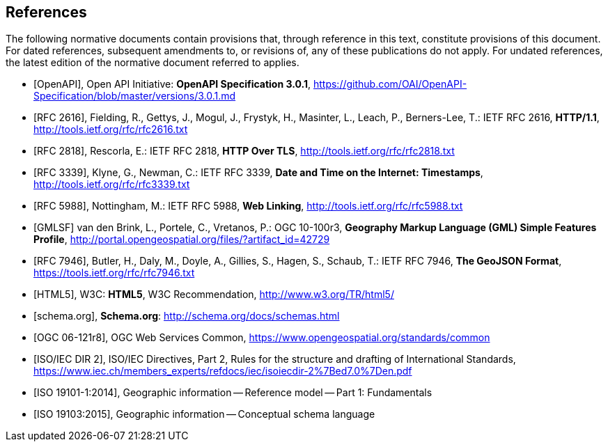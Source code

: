 [bibliography]
== References
The following normative documents contain provisions that, through reference in this text, constitute provisions of this document. For dated references, subsequent amendments to, or revisions of, any of these publications do not apply. For undated references, the latest edition of the normative document referred to applies.

* [[[OpenAPI,OpenAPI]]], Open API Initiative: *OpenAPI Specification 3.0.1*,
https://github.com/OAI/OpenAPI-Specification/blob/master/versions/3.0.1.md
* [[[rfc2616,RFC 2616]]], Fielding, R., Gettys, J., Mogul, J., Frystyk, H., Masinter, L.,
Leach, P., Berners-Lee, T.: IETF RFC 2616, *HTTP/1.1*, http://tools.ietf.org/rfc/rfc2616.txt
* [[[rfc2818,RFC 2818]]],  Rescorla, E.: IETF RFC 2818, *HTTP Over TLS*, http://tools.ietf.org/rfc/rfc2818.txt
* [[[rfc3339,RFC 3339]]], Klyne, G., Newman, C.: IETF RFC 3339, *Date and Time on the Internet: Timestamps*, http://tools.ietf.org/rfc/rfc3339.txt
* [[[rfc5988,RFC 5988]]], Nottingham, M.: IETF RFC 5988, *Web Linking*, http://tools.ietf.org/rfc/rfc5988.txt
* [[[GMLSF,GMLSF]]] van den Brink, L., Portele, C., Vretanos, P.: OGC 10-100r3,
*Geography Markup Language (GML) Simple Features Profile*, http://portal.opengeospatial.org/files/?artifact_id=42729
* [[[GeoJSON,RFC 7946]]], Butler, H., Daly, M., Doyle, A., Gillies, S., Hagen, S., Schaub, T.:
IETF RFC 7946, *The GeoJSON Format*, https://tools.ietf.org/rfc/rfc7946.txt
* [[[HTML5,HTML5]]], W3C: *HTML5*, W3C Recommendation, http://www.w3.org/TR/html5/
* [[[schema.org,schema.org]]], *Schema.org*: http://schema.org/docs/schemas.html
* [[[OGC06-121r8,OGC 06-121r8]]], OGC Web Services Common, https://www.opengeospatial.org/standards/common
* [[[ISOIECDIR2,ISO/IEC DIR 2]]], ISO/IEC Directives, Part 2, Rules for the structure and drafting of International Standards, https://www.iec.ch/members_experts/refdocs/iec/isoiecdir-2%7Bed7.0%7Den.pdf
* [[[iso19101-1,ISO 19101-1:2014]]], Geographic information -- Reference model -- Part 1: Fundamentals
* [[[iso19103,ISO 19103:2015]]], Geographic information -- Conceptual schema language
